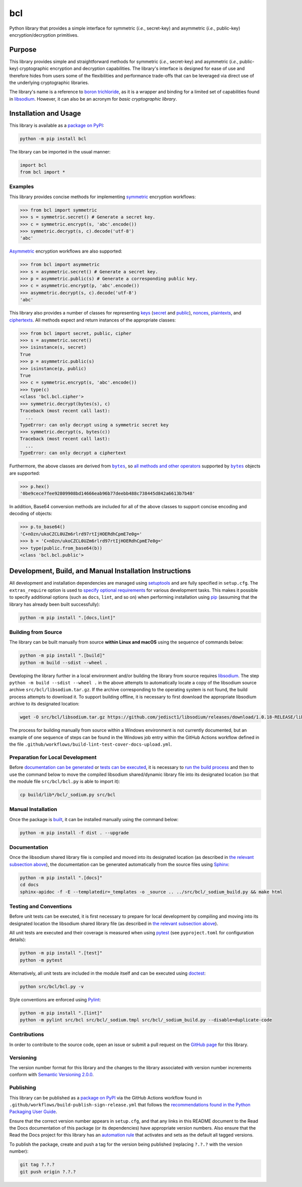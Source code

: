 ===
bcl
===

Python library that provides a simple interface for symmetric (*i.e.*, secret-key) and asymmetric (*i.e.*, public-key) encryption/decryption primitives.

|pypi| |readthedocs| |actions| |coveralls|

.. |pypi| image:: https://badge.fury.io/py/bcl.svg#
   :target: https://badge.fury.io/py/bcl
   :alt: PyPI version and link.

.. |readthedocs| image:: https://readthedocs.org/projects/bcl/badge/?version=latest
   :target: https://bcl.readthedocs.io/en/latest/?badge=latest
   :alt: Read the Docs documentation status.

.. |actions| image:: https://github.com/nthparty/bcl/workflows/build-lint-test-cover-docs-upload/badge.svg#
   :target: https://github.com/nthparty/bcl/actions
   :alt: GitHub Actions status.

.. |coveralls| image:: https://coveralls.io/repos/github/nthparty/bcl/badge.svg?branch=main
   :target: https://coveralls.io/github/nthparty/bcl?branch=main
   :alt: Coveralls test coverage summary.

Purpose
-------
This library provides simple and straightforward methods for symmetric (*i.e.*, secret-key) and asymmetric (*i.e.*, public-key) cryptographic encryption and decryption capabilities. The library's interface is designed for ease of use and therefore hides from users some of the flexibilities and performance trade-offs that can be leveraged via direct use of the underlying cryptographic libraries.

The library's name is a reference to `boron trichloride <https://en.wikipedia.org/wiki/Boron_trichloride>`__, as it is a wrapper and binding for a limited set of capabilities found in `libsodium <https://doc.libsodium.org>`__. However, it can also be an acronym for *basic cryptographic library*.

Installation and Usage
----------------------
This library is available as a `package on PyPI <https://pypi.org/project/bcl>`__:

.. code-block:: bash

    python -m pip install bcl

The library can be imported in the usual manner:

.. code-block:: python

    import bcl
    from bcl import *

Examples
^^^^^^^^

.. |symmetric| replace:: symmetric
.. _symmetric: https://bcl.readthedocs.io/en/3.0.0/_source/bcl.html#bcl.bcl.symmetric

This library provides concise methods for implementing |symmetric|_ encryption workflows:

.. code-block:: python

    >>> from bcl import symmetric
    >>> s = symmetric.secret() # Generate a secret key.
    >>> c = symmetric.encrypt(s, 'abc'.encode())
    >>> symmetric.decrypt(s, c).decode('utf-8')
    'abc'

.. |Asymmetric| replace:: Asymmetric
.. _Asymmetric: https://bcl.readthedocs.io/en/3.0.0/_source/bcl.html#bcl.bcl.asymmetric

|Asymmetric|_ encryption workflows are also supported:

.. code-block:: python

    >>> from bcl import asymmetric
    >>> s = asymmetric.secret() # Generate a secret key.
    >>> p = asymmetric.public(s) # Generate a corresponding public key.
    >>> c = asymmetric.encrypt(p, 'abc'.encode())
    >>> asymmetric.decrypt(s, c).decode('utf-8')
    'abc'

.. |keys| replace:: keys
.. _keys: https://bcl.readthedocs.io/en/3.0.0/_source/bcl.html#bcl.bcl.key

.. |secret| replace:: secret
.. _secret: https://bcl.readthedocs.io/en/3.0.0/_source/bcl.html#bcl.bcl.secret

.. |public| replace:: public
.. _public: https://bcl.readthedocs.io/en/3.0.0/_source/bcl.html#bcl.bcl.public

.. |nonces| replace:: nonces
.. _nonces: https://bcl.readthedocs.io/en/3.0.0/_source/bcl.html#bcl.bcl.nonce

.. |plaintexts| replace:: plaintexts
.. _plaintexts: https://bcl.readthedocs.io/en/3.0.0/_source/bcl.html#bcl.bcl.plain

.. |ciphertexts| replace:: ciphertexts
.. _ciphertexts: https://bcl.readthedocs.io/en/3.0.0/_source/bcl.html#bcl.bcl.cipher

This library also provides a number of classes for representing |keys|_ (|secret|_ and |public|_), |nonces|_, |plaintexts|_, and |ciphertexts|_. All methods expect and return instances of the appropriate classes:

.. code-block:: python

    >>> from bcl import secret, public, cipher
    >>> s = asymmetric.secret()
    >>> isinstance(s, secret)
    True
    >>> p = asymmetric.public(s)
    >>> isinstance(p, public)
    True
    >>> c = symmetric.encrypt(s, 'abc'.encode())
    >>> type(c)
    <class 'bcl.bcl.cipher'>
    >>> symmetric.decrypt(bytes(s), c)
    Traceback (most recent call last):
      ...
    TypeError: can only decrypt using a symmetric secret key
    >>> symmetric.decrypt(s, bytes(c))
    Traceback (most recent call last):
      ...
    TypeError: can only decrypt a ciphertext

.. |bytes| replace:: ``bytes``
.. _bytes: https://docs.python.org/3/library/stdtypes.html#bytes

Furthermore, the above classes are derived from |bytes|_, so `all methods and other operators <https://docs.python.org/3/library/stdtypes.html#bytes>`__ supported by |bytes|_ objects are supported:

.. code-block:: python

    >>> p.hex()
    '0be9cece7fee92809908bd14666eab96b77deebb488c738445d842a6613b7b48'

In addition, Base64 conversion methods are included for all of the above classes to support concise encoding and decoding of objects:

.. code-block:: python

    >>> p.to_base64()
    'C+nOzn/ukoCZCL0UZm6rlrd97rtIjHOERdhCpmE7e0g='
    >>> b = 'C+nOzn/ukoCZCL0UZm6rlrd97rtIjHOERdhCpmE7e0g='
    >>> type(public.from_base64(b))
    <class 'bcl.bcl.public'>

Development, Build, and Manual Installation Instructions
--------------------------------------------------------
All development and installation dependencies are managed using `setuptools <https://pypi.org/project/setuptools>`__ and are fully specified in ``setup.cfg``. The ``extras_require`` option is used to `specify optional requirements <https://setuptools.pypa.io/en/latest/userguide/dependency_management.html#optional-dependencies>`__ for various development tasks. This makes it possible to specify additional options (such as ``docs``, ``lint``, and so on) when performing installation using `pip <https://pypi.org/project/pip>`__ (assuming that the library has already been built successfully):

.. code-block:: bash

    python -m pip install ".[docs,lint]"

Building from Source
^^^^^^^^^^^^^^^^^^^^
The library can be built manually from source **within Linux and macOS** using the sequence of commands below:

.. code-block:: bash

    python -m pip install ".[build]"
    python -m build --sdist --wheel .

Developing the library further in a local environment and/or building the library from source requires `libsodium <https://doc.libsodium.org>`__. The step ``python -m build --sdist --wheel .`` in the above attempts to automatically locate a copy of the libsodium source archive ``src/bcl/libsodium.tar.gz``. If the archive corresponding to the operating system is not found, the build process attempts to download it. To support building offline, it is necessary to first download the appropriate libsodium archive to its designated location:

.. code-block:: bash

    wget -O src/bcl/libsodium.tar.gz https://github.com/jedisct1/libsodium/releases/download/1.0.18-RELEASE/libsodium-1.0.18.tar.gz

The process for building manually from source within a Windows environment is not currently documented, but an example of one sequence of steps can be found in the Windows job entry within the GitHub Actions workflow defined in the file ``.github/workflows/build-lint-test-cover-docs-upload.yml``.

Preparation for Local Development
^^^^^^^^^^^^^^^^^^^^^^^^^^^^^^^^^
Before `documentation can be generated <#documentation>`_ or `tests can be executed <#testing-and-conventions>`_, it is necessary to `run the build process <#building-from-source>`_ and then to use the command below to move the compiled libsodium shared/dynamic library file into its designated location (so that the module file ``src/bcl/bcl.py`` is able to import it):

.. code-block:: bash

    cp build/lib*/bcl/_sodium.py src/bcl

Manual Installation
^^^^^^^^^^^^^^^^^^^
Once the package is `built <#building-from-source>`_, it can be installed manually using the command below:

.. code-block:: bash

    python -m pip install -f dist . --upgrade

Documentation
^^^^^^^^^^^^^
Once the libsodium shared library file is compiled and moved into its designated location (as described in `the relevant subsection above <#preparation-for-local-development>`_), the documentation can be generated automatically from the source files using `Sphinx <https://www.sphinx-doc.org>`__:

.. code-block:: bash

    python -m pip install ".[docs]"
    cd docs
    sphinx-apidoc -f -E --templatedir=_templates -o _source .. ../src/bcl/_sodium_build.py && make html

Testing and Conventions
^^^^^^^^^^^^^^^^^^^^^^^
Before unit tests can be executed, it is first necessary to prepare for local development by compiling and moving into its designated location the libsodium shared library file (as described in `the relevant subsection above <#preparation-for-local-development>`__).

All unit tests are executed and their coverage is measured when using `pytest <https://docs.pytest.org>`__ (see ``pyproject.toml`` for configuration details):

.. code-block:: bash

    python -m pip install ".[test]"
    python -m pytest

Alternatively, all unit tests are included in the module itself and can be executed using `doctest <https://docs.python.org/3/library/doctest.html>`__:

.. code-block:: bash

    python src/bcl/bcl.py -v

Style conventions are enforced using `Pylint <https://pylint.readthedocs.io>`__:

.. code-block:: bash

    python -m pip install ".[lint]"
    python -m pylint src/bcl src/bcl/_sodium.tmpl src/bcl/_sodium_build.py --disable=duplicate-code

Contributions
^^^^^^^^^^^^^
In order to contribute to the source code, open an issue or submit a pull request on the `GitHub page <https://github.com/nthparty/bcl>`__ for this library.

Versioning
^^^^^^^^^^
The version number format for this library and the changes to the library associated with version number increments conform with `Semantic Versioning 2.0.0 <https://semver.org/#semantic-versioning-200>`__.

Publishing
^^^^^^^^^^
This library can be published as a `package on PyPI <https://pypi.org/project/bcl>`__ via the GitHub Actions workflow found in ``.github/workflows/build-publish-sign-release.yml`` that follows the `recommendations found in the Python Packaging User Guide <https://packaging.python.org/en/latest/guides/publishing-package-distribution-releases-using-github-actions-ci-cd-workflows/>`__.

Ensure that the correct version number appears in ``setup.cfg``, and that any links in this README document to the Read the Docs documentation of this package (or its dependencies) have appropriate version numbers. Also ensure that the Read the Docs project for this library has an `automation rule <https://docs.readthedocs.io/en/stable/automation-rules.html>`__ that activates and sets as the default all tagged versions.

To publish the package, create and push a tag for the version being published (replacing ``?.?.?`` with the version number):

.. code-block:: bash

    git tag ?.?.?
    git push origin ?.?.?
